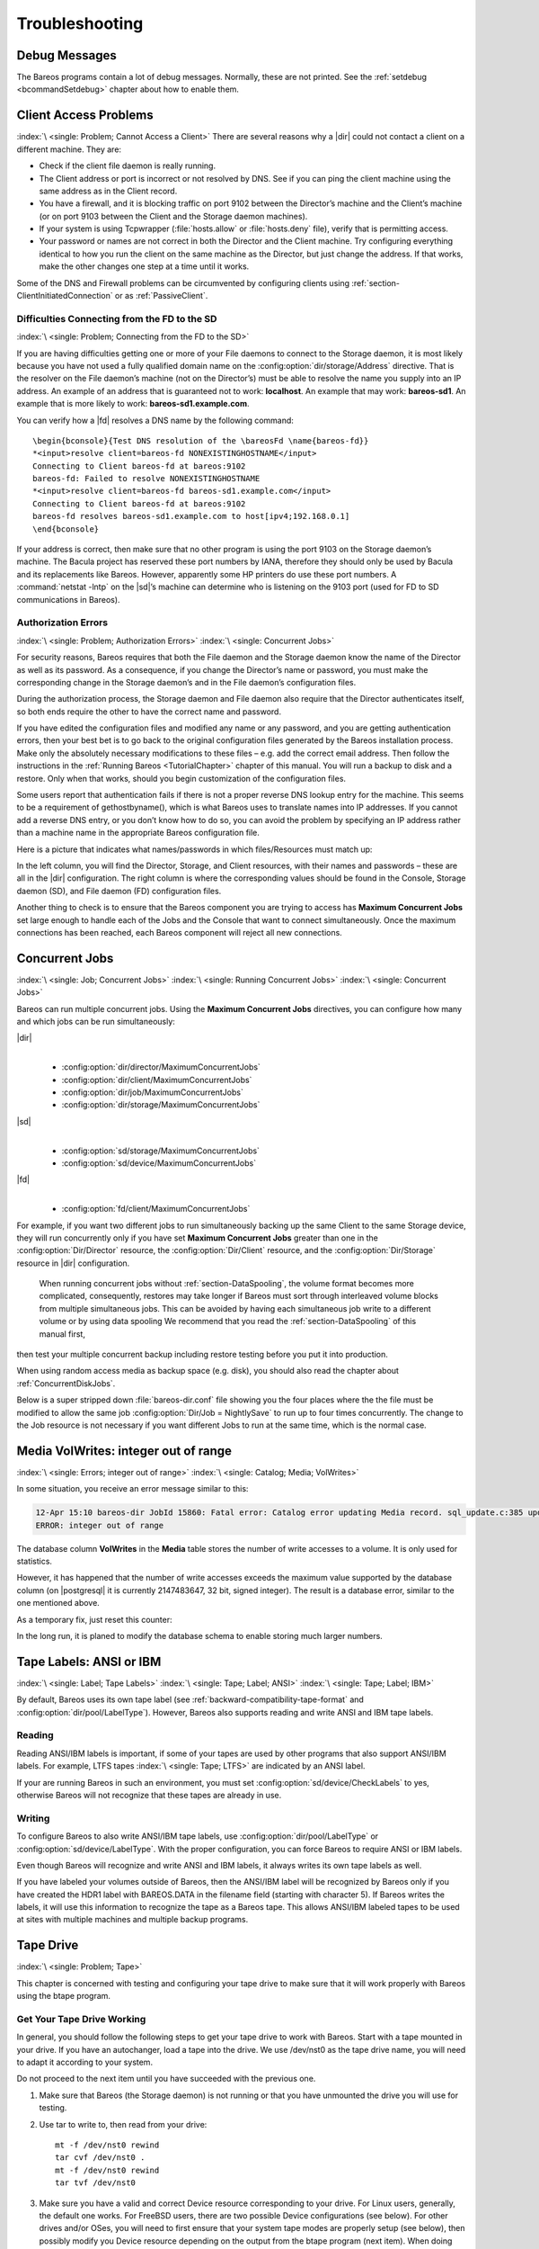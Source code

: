 Troubleshooting
===============

.. _section-debug-messages:

Debug Messages
--------------

The Bareos programs contain a lot of debug messages. Normally, these are not printed. See the :ref:`setdebug <bcommandSetdebug>` chapter about how to enable them.

.. _AccessProblems:

Client Access Problems
----------------------

:index:`\ <single: Problem; Cannot Access a Client>`\  There are several reasons why a |dir| could not contact a client on a different machine. They are:

-  Check if the client file daemon is really running.

-  The Client address or port is incorrect or not resolved by DNS. See if you can ping the client machine using the same address as in the Client record.

-  You have a firewall, and it is blocking traffic on port 9102 between the Director’s machine and the Client’s machine (or on port 9103 between the Client and the Storage daemon machines).

-  If your system is using Tcpwrapper (:file:`hosts.allow` or :file:`hosts.deny` file), verify that is permitting access.

-  Your password or names are not correct in both the Director and the Client machine. Try configuring everything identical to how you run the client on the same machine as the Director, but just change the address. If that works, make the other changes one step at a time until it works.

Some of the DNS and Firewall problems can be circumvented by configuring clients using :ref:`section-ClientInitiatedConnection` or as :ref:`PassiveClient`.

Difficulties Connecting from the FD to the SD
~~~~~~~~~~~~~~~~~~~~~~~~~~~~~~~~~~~~~~~~~~~~~

:index:`\ <single: Problem; Connecting from the FD to the SD>`\ 

If you are having difficulties getting one or more of your File daemons to connect to the Storage daemon, it is most likely because you have not used a fully qualified domain name on the :config:option:`dir/storage/Address`\  directive. That is the resolver on the File daemon’s machine (not on the Director’s) must be able to resolve the name you supply into an IP address. An example of an address that is guaranteed not to work: :strong:`localhost`. An example that
may work: :strong:`bareos-sd1`. An example that is more likely to work: :strong:`bareos-sd1.example.com`.

You can verify how a |fd| resolves a DNS name by the following command:

::

   \begin{bconsole}{Test DNS resolution of the \bareosFd \name{bareos-fd}}
   *<input>resolve client=bareos-fd NONEXISTINGHOSTNAME</input>
   Connecting to Client bareos-fd at bareos:9102
   bareos-fd: Failed to resolve NONEXISTINGHOSTNAME
   *<input>resolve client=bareos-fd bareos-sd1.example.com</input>
   Connecting to Client bareos-fd at bareos:9102
   bareos-fd resolves bareos-sd1.example.com to host[ipv4;192.168.0.1]
   \end{bconsole}

If your address is correct, then make sure that no other program is using the port 9103 on the Storage daemon’s machine. The Bacula project has reserved these port numbers by IANA, therefore they should only be used by Bacula and its replacements like Bareos. However, apparently some HP printers do use these port numbers. A :command:`netstat -lntp` on the |sd|’s machine can determine who is listening on the 9103 port (used for FD to SD communications in Bareos).

Authorization Errors
~~~~~~~~~~~~~~~~~~~~

:index:`\ <single: Problem; Authorization Errors>`\  :index:`\ <single: Concurrent Jobs>`\  

.. _AuthorizationErrors:



For security reasons, Bareos requires that both the File daemon and the Storage daemon know the name of the Director as well as its password. As a consequence, if you change the Director’s name or password, you must make the corresponding change in the Storage daemon’s and in the File daemon’s configuration files.

During the authorization process, the Storage daemon and File daemon also require that the Director authenticates itself, so both ends require the other to have the correct name and password.

If you have edited the configuration files and modified any name or any password, and you are getting authentication errors, then your best bet is to go back to the original configuration files generated by the Bareos installation process. Make only the absolutely necessary modifications to these files – e.g. add the correct email address. Then follow the instructions in the :ref:`Running Bareos <TutorialChapter>` chapter of this manual. You will run a backup to disk and a restore.
Only when that works, should you begin customization of the configuration files.

Some users report that authentication fails if there is not a proper reverse DNS lookup entry for the machine. This seems to be a requirement of gethostbyname(), which is what Bareos uses to translate names into IP addresses. If you cannot add a reverse DNS entry, or you don’t know how to do so, you can avoid the problem by specifying an IP address rather than a machine name in the appropriate Bareos configuration file.

Here is a picture that indicates what names/passwords in which files/Resources must match up:

.. image:: /include/images/Conf-Diagram.*
   :width: 80.0%




In the left column, you will find the Director, Storage, and Client resources, with their names and passwords – these are all in the |dir| configuration. The right column is where the corresponding values should be found in the Console, Storage daemon (SD), and File daemon (FD) configuration files.

Another thing to check is to ensure that the Bareos component you are trying to access has :strong:`Maximum Concurrent Jobs`\  set large enough to handle each of the Jobs and the Console that want to connect simultaneously. Once the maximum connections has been reached, each Bareos component will reject all new connections.

.. _ConcurrentJobs:

Concurrent Jobs
---------------

:index:`\ <single: Job; Concurrent Jobs>`\  :index:`\ <single: Running Concurrent Jobs>`\  :index:`\ <single: Concurrent Jobs>`\ 

Bareos can run multiple concurrent jobs. Using the :strong:`Maximum Concurrent Jobs`\  directives, you can configure how many and which jobs can be run simultaneously:

|dir|
   | 

   -  

      :config:option:`dir/director/MaximumConcurrentJobs`\ 

   -  

      :config:option:`dir/client/MaximumConcurrentJobs`\ 

   -  

      :config:option:`dir/job/MaximumConcurrentJobs`\ 

   -  

      :config:option:`dir/storage/MaximumConcurrentJobs`\ 

|sd|
   | 

   -  

      :config:option:`sd/storage/MaximumConcurrentJobs`\ 

   -  

      :config:option:`sd/device/MaximumConcurrentJobs`\ 

|fd|
   | 

   -  

      :config:option:`fd/client/MaximumConcurrentJobs`\ 

For example, if you want two different jobs to run simultaneously backing up the same Client to the same Storage device, they will run concurrently only if you have set :strong:`Maximum Concurrent Jobs`\  greater than one in the :config:option:`Dir/Director`\  resource, the :config:option:`Dir/Client`\  resource, and the :config:option:`Dir/Storage`\  resource in |dir| configuration.



.. _section-Interleaving:

 When running concurrent jobs without :ref:`section-DataSpooling`, the volume format becomes more complicated, consequently, restores may take longer if Bareos must sort through interleaved volume blocks from multiple simultaneous jobs. This can be avoided by having each simultaneous job write to a different volume or by using data spooling We recommend that you read the :ref:`section-DataSpooling` of this manual first,
then test your multiple concurrent backup including restore testing before you put it into production.

When using random access media as backup space (e.g. disk), you should also read the chapter about :ref:`ConcurrentDiskJobs`.

Below is a super stripped down :file:`bareos-dir.conf` file showing you the four places where the the file must be modified to allow the same job :config:option:`Dir/Job = NightlySave`\  to run up to four times concurrently. The change to the Job resource is not necessary if you want different Jobs to run at the same time, which is the normal case.

.. code-block:: bareosconfig
   :caption: Concurrent Jobs Example

   #
   # Bareos Director Configuration file -- bareos-dir.conf
   #
   Director {
     Name = rufus-dir
     Maximum Concurrent Jobs = 4
     ...
   }
   Job {
     Name = "NightlySave"
     Maximum Concurrent Jobs = 4
     Client = rufus-fd
     Storage = File
     ...
   }
   Client {
     Name = rufus-fd
     Maximum Concurrent Jobs = 4
     ...
   }
   Storage {
     Name = File
     Maximum Concurrent Jobs = 4
     ...
   }

Media VolWrites: integer out of range
-------------------------------------

:index:`\ <single: Errors; integer out of range>`\  :index:`\ <single: Catalog; Media; VolWrites>`\ 

In some situation, you receive an error message similar to this:

.. code-block:: bconsole

   12-Apr 15:10 bareos-dir JobId 15860: Fatal error: Catalog error updating Media record. sql_update.c:385 update UPDATE Media SET VolJobs=12,VolFiles=10,VolBlocks=155013,VolBytes=10000263168,VolMounts=233,VolErrors=0,VolWrites=2147626019,MaxVolBytes=0,VolStatus='Append',Slot=1,InChanger=1,VolReadTime=0,VolWriteTime=842658562655,LabelType=0,StorageId=3,PoolId=2,VolRetention=144000,VolUseDuration=82800,MaxVolJobs=0,MaxVolFiles=0,Enabled=1,LocationId=0,ScratchPoolId=0,RecyclePoolId=0,RecycleCount=201,Recycle=1,ActionOnPurge=0,MinBlocksize=0,MaxBlocksize=0 WHERE VolumeName='000194L5' failed:
   ERROR: integer out of range

The database column **VolWrites** in the **Media** table stores the number of write accesses to a volume. It is only used for statistics.

However, it has happened that the number of write accesses exceeds the maximum value supported by the database column (on |postgresql| it is currently 2147483647, 32 bit, signed integer). The result is a database error, similar to the one mentioned above.

As a temporary fix, just reset this counter:

.. code-block:: bconsole
   :caption: Reset the VolWrites counter

   1000 OK: bareos-dir Version: 17.2.5 (14 Feb 2018)
   Enter a period to cancel a command.
   *<input>sqlquery</input>
   Automatically selected Catalog: MyCatalog
   Using Catalog "MyCatalog"
   Entering SQL query mode.
   Terminate each query with a semicolon.
   Terminate query mode with a blank line.
   Enter SQL query: <input>UPDATE Media SET VolWrites = 0 WHERE VolWrites > '2000000000';</input>
   No results to list.
   SELECT volwrites FROM media; volwrites > '0';
   +-----------+
   | volwrites |
   +-----------+
   |         0 |
   |         0 |
   |         0 |
   |         0 |
   +-----------+
   Enter SQL query:

In the long run, it is planed to modify the database schema to enable storing much larger numbers.

.. _AnsiLabelsChapter:

Tape Labels: ANSI or IBM
------------------------

:index:`\ <single: Label; Tape Labels>`\  :index:`\ <single: Tape; Label; ANSI>`\  :index:`\ <single: Tape; Label; IBM>`\ 

By default, Bareos uses its own tape label (see :ref:`backward-compatibility-tape-format` and :config:option:`dir/pool/LabelType`\ ). However, Bareos also supports reading and write ANSI and IBM tape labels.

Reading
~~~~~~~

Reading ANSI/IBM labels is important, if some of your tapes are used by other programs that also support ANSI/IBM labels. For example, LTFS tapes :index:`\ <single: Tape; LTFS>`\  are indicated by an ANSI label.

If your are running Bareos in such an environment, you must set :config:option:`sd/device/CheckLabels`\  to yes, otherwise Bareos will not recognize that these tapes are already in use.

Writing
~~~~~~~

To configure Bareos to also write ANSI/IBM tape labels, use :config:option:`dir/pool/LabelType`\  or :config:option:`sd/device/LabelType`\ . With the proper configuration, you can force Bareos to require ANSI or IBM labels.

Even though Bareos will recognize and write ANSI and IBM labels, it always writes its own tape labels as well.

If you have labeled your volumes outside of Bareos, then the ANSI/IBM label will be recognized by Bareos only if you have created the HDR1 label with BAREOS.DATA in the filename field (starting with character 5). If Bareos writes the labels, it will use this information to recognize the tape as a Bareos tape. This allows ANSI/IBM labeled tapes to be used at sites with multiple machines and multiple backup programs.

.. _TapeTestingChapter:

Tape Drive
----------

:index:`\ <single: Problem; Tape>`\ 

This chapter is concerned with testing and configuring your tape drive to make sure that it will work properly with Bareos using the btape program.

Get Your Tape Drive Working
~~~~~~~~~~~~~~~~~~~~~~~~~~~

In general, you should follow the following steps to get your tape drive to work with Bareos. Start with a tape mounted in your drive. If you have an autochanger, load a tape into the drive. We use /dev/nst0 as the tape drive name, you will need to adapt it according to your system.

Do not proceed to the next item until you have succeeded with the previous one.

#. Make sure that Bareos (the Storage daemon) is not running or that you have unmounted the drive you will use for testing.

#. Use tar to write to, then read from your drive:

   

   ::

         mt -f /dev/nst0 rewind
         tar cvf /dev/nst0 .
         mt -f /dev/nst0 rewind
         tar tvf /dev/nst0

   

#. Make sure you have a valid and correct Device resource corresponding to your drive. For Linux users, generally, the default one works. For FreeBSD users, there are two possible Device configurations (see below). For other drives and/or OSes, you will need to first ensure that your system tape modes are properly setup (see below), then possibly modify you Device resource depending on the output from the btape program (next item). When doing this, you should consult the
   :ref:`Storage Daemon Configuration <StoredConfChapter>` of this manual.

#. If you are using a Fibre Channel to connect your tape drive to Bareos, please be sure to disable any caching in the NSR (network storage router, which is a Fibre Channel to SCSI converter).

#. Run the btape test command:

   

   ::

         btape /dev/nst0
         test

   

   It isn’t necessary to run the autochanger part of the test at this time, but do not go past this point until the basic test succeeds. If you do have an autochanger, please be sure to read the :ref:`Autochanger chapter <AutochangersChapter>` of this manual.

#. Run the btape fill command, preferably with two volumes. This can take a long time. If you have an autochanger and it is configured, Bareos will automatically use it. If you do not have it configured, you can manually issue the appropriate mtx command, or press the autochanger buttons to change the tape when requested to do so.

#. Run Bareos, and backup a reasonably small directory, say 60 Megabytes. Do three successive backups of this directory.

#. Stop Bareos, then restart it. Do another full backup of the same directory. Then stop and restart Bareos.

#. Do a restore of the directory backed up, by entering the following restore command, being careful to restore it to an alternate location:

   

   ::

         restore select all done
         yes

   

   Do a diff on the restored directory to ensure it is identical to the original directory. If you are going to backup multiple different systems (Linux, Windows, Mac, Solaris, FreeBSD, ...), be sure you test the restore on each system type.

#. If you have an autochanger, you should now go back to the btape program and run the autochanger test:

   

   ::

           btape /dev/nst0
           auto

   

   Adjust your autochanger as necessary to ensure that it works correctly. See the :ref:`Autochanger chapter <AutochangerTesting>` of this manual for a complete discussion of testing your autochanger.



Autochanger
-----------

.. _AutochangerTesting:

Testing Autochanger and Adapting mtx-changer script
~~~~~~~~~~~~~~~~~~~~~~~~~~~~~~~~~~~~~~~~~~~~~~~~~~~



.. _section-MtxChangerManualUsage:

 :index:`\ <single: Autochanger; Testing>`\  :index:`\ <single: Autochanger; mtx-changer>`\  :index:`\ <single: Command; mtx-changer>`\  :index:`\ <single: Problem; Autochanger>`\  :index:`\ <single: Problem; mtx-changer>`\ 

In case, Bareos does not work well with the Autochanger, it is preferable to "hand-test" that the changer works. To do so, we suggest you do the following commands:

Make sure Bareos is not running.

:command:`/usr/lib/bareos/scripts/mtx-changer /dev/sg0 list 0 /dev/nst0 0`

:index:`\ <single: mtx-changer list>`\ 

This command should print:



::

      1:
      2:
      3:
      ...



or one number per line for each slot that is occupied in your changer, and the number should be terminated by a colon (:). If your changer has barcodes, the barcode will follow the colon. If an error message is printed, you must resolve the problem (e.g. try a different SCSI control device name if /dev/sg0 is incorrect). For example, on FreeBSD systems, the autochanger SCSI control device is generally /dev/pass2.

:command:`/usr/lib/bareos/scripts/mtx-changer /dev/sg0 listall 0 /dev/nst0 0`

:index:`\ <single: mtx-changer listall>`\ 

This command should print:



::

    Drive content:         D:Drive num:F:Slot loaded:Volume Name
    D:0:F:2:vol2        or D:Drive num:E
    D:1:F:42:vol42
    D:3:E

    Slot content:
    S:1:F:vol1             S:Slot num:F:Volume Name
    S:2:E               or S:Slot num:E
    S:3:F:vol4

    Import/Export tray slots:
    I:10:F:vol10           I:Slot num:F:Volume Name
    I:11:E              or I:Slot num:E
    I:12:F:vol40



:command:`/usr/lib/bareos/scripts/mtx-changer /dev/sg0 transfer 1 2`

:index:`\ <single: mtx-changer listall>`\ 

This command should transfer a volume from source (1) to destination (2)

:command:`/usr/lib/bareos/scripts/mtx-changer /dev/sg0 slots`

:index:`\ <single: mtx-changer slots>`\ 

This command should return the number of slots in your autochanger.

:command:`/usr/lib/bareos/scripts/mtx-changer /dev/sg0 unload 1 /dev/nst0 0`

:index:`\ <single: mtx-changer unload>`\ 

If a tape is loaded from slot 1, this should cause it to be unloaded.

:command:`/usr/lib/bareos/scripts/mtx-changer /dev/sg0 load 3 /dev/nst0 0`

:index:`\ <single: mtx-changer load>`\ 

Assuming you have a tape in slot 3, it will be loaded into drive (0).

:command:`/usr/lib/bareos/scripts/mtx-changer /dev/sg0 loaded 0 /dev/nst0 0`

:index:`\ <single: mtx-changer loaded>`\ 

It should print "3" Note, we have used an "illegal" slot number 0. In this case, it is simply ignored because the slot number is not used. However, it must be specified because the drive parameter at the end of the command is needed to select the correct drive.

:command:`/usr/lib/bareos/scripts/mtx-changer /dev/sg0 unload 3 /dev/nst0 0`

:index:`\ <single: mtx-changer unload>`\ 

will unload the tape into slot 3.

Once all the above commands work correctly, assuming that you have the right Changer Command in your configuration, Bareos should be able to operate the changer. The only remaining area of problems will be if your autoloader needs some time to get the tape loaded after issuing the command. After the mtx-changer script returns, Bareos will immediately rewind and read the tape. If Bareos gets rewind I/O errors after a tape change, you will probably need to configure the
:strong:`load_sleep` paramenter in the config file :file:`/etc/bareos/mtx-changer.conf`. You can test whether or not you need a sleep by putting the following commands into a file and running it as a script:



::

   #!/bin/sh
   /usr/lib/bareos/scripts/mtx-changer /dev/sg0 unload 1 /dev/nst0 0
   /usr/lib/bareos/scripts/mtx-changer /dev/sg0 load 3 /dev/nst0 0
   mt -f /dev/st0 rewind
   mt -f /dev/st0 weof



If the above script runs, you probably have no timing problems. If it does not run, start by putting a sleep 30 or possibly a sleep 60 in the script just after the mtx-changer load command. If that works, then you should configure the :strong:`load_sleep` paramenter in the config file :file:`/etc/bareos/mtx-changer.conf` to the specified value so that it will be effective when Bareos runs.

A second problem that comes up with a small number of autochangers is that they need to have the cartridge ejected before it can be removed. If this is the case, the load 3 will never succeed regardless of how long you wait. If this seems to be your problem, you can insert an eject just after the unload so that the script looks like:



::

   #!/bin/sh
   /usr/lib/bareos/scripts/mtx-changer /dev/sg0 unload 1 /dev/nst0 0
   mt -f /dev/st0 offline
   /usr/lib/bareos/scripts/mtx-changer /dev/sg0 load 3 /dev/nst0 0
   mt -f /dev/st0 rewind
   mt -f /dev/st0 weof



If this solves your problems, set the parameter :strong:`offline` in the config file :file:`/etc/bareos/mtx-changer.conf` to "1".

Restore
-------

Restore a pruned job using a pattern
~~~~~~~~~~~~~~~~~~~~~~~~~~~~~~~~~~~~

:index:`\ <single: Restore; pruned job>`\  :index:`\ <single: Problem; Restore; pruned job>`\  :index:`\ <single: Regex>`\ 

It is possible to configure Bareos in a way, that job information are still stored in the Bareos catalog, while the individual file information are already pruned.

If all File records are pruned from the catalog for a Job, normally Bareos can restore only all files saved. That is there is no way using the catalog to select individual files. With this new feature, Bareos will ask if you want to specify a Regex expression for extracting only a part of the full backup.

::

     Building directory tree for JobId(s) 1,3 ...
     There were no files inserted into the tree, so file selection
     is not possible.Most likely your retention policy pruned the files

     Do you want to restore all the files? (yes|no): no

     Regexp matching files to restore? (empty to abort): /etc/.*
     Bootstrap records written to /tmp/regress/working/zog4-dir.restore.1.bsr

See also :ref:`FileRegex bsr option <FileRegex>` for more information.

Problems Restoring Files
~~~~~~~~~~~~~~~~~~~~~~~~

:index:`\ <single: Restore; Files; Problem>`\  :index:`\ <single: Problem; Restoring Files>`\  :index:`\ <single: Problem; Tape; fixed mode>`\  :index:`\ <single: Problem; Tape; variable mode>`\ 

The most frequent problems users have restoring files are error messages such as:



::

   04-Jan 00:33 z217-sd: RestoreFiles.2005-01-04_00.31.04 Error:
   block.c:868 Volume data error at 20:0! Short block of 512 bytes on
   device /dev/tape discarded.



or



::

   04-Jan 00:33 z217-sd: RestoreFiles.2005-01-04_00.31.04 Error:
   block.c:264 Volume data error at 20:0! Wanted ID: "BB02", got ".".
   Buffer discarded.



Both these kinds of messages indicate that you were probably running your tape drive in fixed block mode rather than variable block mode. Fixed block mode will work with any program that reads tapes sequentially such as tar, but Bareos repositions the tape on a block basis when restoring files because this will speed up the restore by orders of magnitude when only a few files are being restored. There are several ways that you can attempt to recover from this unfortunate situation.

Try the following things, each separately, and reset your Device resource to what it is now after each individual test:

#. Set "Block Positioning = no" in your Device resource and try the restore. This is a new directive and untested.

#. Set "Minimum Block Size = 512" and "Maximum Block Size = 512" and try the restore. If you are able to determine the block size your drive was previously using, you should try that size if 512 does not work. This is a really horrible solution, and it is not at all recommended to continue backing up your data without correcting this condition. Please see the :ref:`TapeTestingChapter` section for more on this.

#. Try editing the restore.bsr file at the Run xxx yes/mod/no prompt before starting the restore job and remove all the VolBlock statements. These are what causes Bareos to reposition the tape, and where problems occur if you have a fixed block size set for your drive. The VolFile commands also cause repositioning, but this will work regardless of the block size.

#. Use bextract to extract the files you want – it reads the Volume sequentially if you use the include list feature, or if you use a .bsr file, but remove all the VolBlock statements after the .bsr file is created (at the Run yes/mod/no) prompt but before you start the restore.

Restoring Files Can Be Slow
~~~~~~~~~~~~~~~~~~~~~~~~~~~

:index:`\ <single: Restore; slow>`\  :index:`\ <single: Problem; Restore; slow>`\ 

Restoring files is generally much slower than backing them up for several reasons. The first is that during a backup the tape is normally already positioned and Bareos only needs to write. On the other hand, because restoring files is done so rarely, Bareos keeps only the start file and block on the tape for the whole job rather than on a file by file basis which would use quite a lot of space in the catalog.

Bareos will forward space to the correct file mark on the tape for the Job, then forward space to the correct block, and finally sequentially read each record until it gets to the correct one(s) for the file or files you want to restore. Once the desired files are restored, Bareos will stop reading the tape.

Finally, instead of just reading a file for backup, during the restore, Bareos must create the file, and the operating system must allocate disk space for the file as Bareos is restoring it.

For all the above reasons the restore process is generally much slower than backing up (sometimes it takes three times as long).

.. _section-RestoreCatalog:

Restoring When Things Go Wrong
~~~~~~~~~~~~~~~~~~~~~~~~~~~~~~

:index:`\ <single: Catalog; Restore>`\  :index:`\ <single: Restore; Catalog>`\  :index:`\ <single: Disaster; Recovery; Catalog>`\  :index:`\ <single: Problem; Repair Catalog>`\ 

This and the following sections will try to present a few of the kinds of problems that can come up making restoring more difficult. We will try to provide a few ideas how to get out of these problem situations. In addition to what is presented here, there is more specific information on restoring a :ref:`Client <section-BareMetalRestoreClient>` and your :ref:`Server <section-RestoreServer>` in the :ref:`RescueChapter` chapter of this manual.

Problem
   My database is broken.

Solution
   For SQLite, use the vacuum command to try to fix the database. For either MySQL or PostgreSQL, see the vendor’s documentation. They have specific tools that check and repair databases, see the :ref:`CatMaintenanceChapter` sections of this manual for links to vendor information.

   Assuming the above does not resolve the problem, you will need to restore or rebuild your catalog. Note, if it is a matter of some inconsistencies in the Bareos tables rather than a broken database, then running :ref:`bareos-dbcheck <bareos-dbcheck>` might help, but you will need to ensure that your database indexes are properly setup.

Problem
   How do I restore my catalog?

Solution with a Catalog backup
   If you have backed up your database nightly (as you should) and you have made a bootstrap file, you can immediately load back your database (or the ASCII SQL output). Make a copy of your current database, then re-initialize it, by running the following scripts:

   ::

         ./drop_bareos_tables
         ./make_bareos_tables

   After re-initializing the database, you should be able to run Bareos. If you now try to use the restore command, it will not work because the database will be empty. However, you can manually run a restore job and specify your bootstrap file. You do so by entering the run command in the console and selecting the restore job. If you are using the default bareos-dir.conf, this Job will be named RestoreFiles. Most likely it will prompt you with something such as:

   

   ::

      Run Restore job
      JobName:    RestoreFiles
      Bootstrap:  /home/user/bareos/working/restore.bsr
      Where:      /tmp/bareos-restores
      Replace:    always
      FileSet:    Full Set
      Client:     rufus-fd
      Storage:    File
      When:       2005-07-10 17:33:40
      Catalog:    MyCatalog
      Priority:   10
      OK to run? (yes/mod/no):

   

   A number of the items will be different in your case. What you want to do is: to use the mod option to change the Bootstrap to point to your saved bootstrap file; and to make sure all the other items such as Client, Storage, Catalog, and Where are correct. The FileSet is not used when you specify a bootstrap file. Once you have set all the correct values, run the Job and it will restore the backup of your database, which is most likely an ASCII dump.

   You will then need to follow the instructions for your database type to recreate the database from the ASCII backup file. See the :ref:`Catalog Maintenance <CatMaintenanceChapter>` chapter of this manual for examples of the command needed to restore a database from an ASCII dump (they are shown in the Compacting Your XXX Database sections).

   Also, please note that after you restore your database from an ASCII backup, you do NOT want to do a make_bareos_tables command, or you will probably erase your newly restored database tables.

Solution with a Job listing
   If you did save your database but did not make a bootstrap file, then recovering the database is more difficult. You will probably need to use :command:`bextract` to extract the backup copy. First you should locate the listing of the job report from the last catalog backup. It has important information that will allow you to quickly find your database file. For example, in the job report for the CatalogBackup shown below, the critical items are the Volume name(s), the Volume
   Session Id and the Volume Session Time. If you know those, you can easily restore your Catalog.

   

   ::

      22-Apr 10:22 HeadMan: Start Backup JobId 7510,
      Job=CatalogBackup.2005-04-22_01.10.0
      22-Apr 10:23 HeadMan: Bareos 1.37.14 (21Apr05): 22-Apr-2005 10:23:06
        JobId:                  7510
        Job:                    CatalogBackup.2005-04-22_01.10.00
        Backup Level:           Full
        Client:                 Polymatou
        FileSet:                "CatalogFile" 2003-04-10 01:24:01
        Pool:                   "Default"
        Storage:                "DLTDrive"
        Start time:             22-Apr-2005 10:21:00
        End time:               22-Apr-2005 10:23:06
        FD Files Written:       1
        SD Files Written:       1
        FD Bytes Written:       210,739,395
        SD Bytes Written:       210,739,521
        Rate:                   1672.5 KB/s
        Software Compression:   None
        Volume name(s):         DLT-22Apr05
        Volume Session Id:      11
        Volume Session Time:    1114075126
        Last Volume Bytes:      1,428,240,465
        Non-fatal FD errors:    0
        SD Errors:              0
        FD termination status:  OK
        SD termination status:  OK
        Termination:            Backup OK

   

   From the above information, you can manually create a bootstrap file, and then follow the instructions given above for restoring your database. A reconstructed bootstrap file for the above backup Job would look like the following:

   

   ::

      Volume="DLT-22Apr05"
      VolSessionId=11
      VolSessionTime=1114075126
      FileIndex=1-1

   

   Where we have inserted the Volume name, Volume Session Id, and Volume Session Time that correspond to the values in the job report. We’ve also used a FileIndex of one, which will always be the case providing that there was only one file backed up in the job.

   The disadvantage of this bootstrap file compared to what is created when you ask for one to be written, is that there is no File and Block specified, so the restore code must search all data in the Volume to find the requested file. A fully specified bootstrap file would have the File and Blocks specified as follows:

   

   ::

      Volume="DLT-22Apr05"
      VolSessionId=11
      VolSessionTime=1114075126
      VolFile=118-118
      VolBlock=0-4053
      FileIndex=1-1

   

   Once you have restored the ASCII dump of the database, you will then to follow the instructions for your database type to recreate the database from the ASCII backup file. See the :ref:`Catalog Maintenance <CatMaintenanceChapter>` chapter of this manual for examples of the command needed to restore a database from an ASCII dump (they are shown in the Compacting Your XXX Database sections).

   Also, please note that after you restore your database from an ASCII backup, you do NOT want to do a make_bareos_tables command, or you will probably erase your newly restored database tables.

Solution without a Job Listing
   If you do not have a job listing, then it is a bit more difficult. Either you use the :ref:`bscan <bscan>` program to scan the contents of your tape into a database, which can be very time consuming depending on the size of the tape, or you can use the :ref:`bls <bls>` program to list everything on the tape, and reconstruct a bootstrap file from the bls listing for the file or files you want following the instructions given above.

   There is a specific example of how to use bls below.

Problem
   Trying to restore the last known good full backup by specifying item 3 on the restore menu then the JobId to restore, but Bareos then reports:

   

   ::

         1 Job 0 Files

   

   and restores nothing.

Solution
   Most likely the File records were pruned from the database either due to the File Retention period expiring or by explicitly purging the Job. By using the "llist jobid=nn" command, you can obtain all the important information about the job:

   

   ::

      llist jobid=120
                 JobId: 120
                   Job: save.2005-12-05_18.27.33
              Job.Name: save
           PurgedFiles: 0
                  Type: B
                 Level: F
          Job.ClientId: 1
           Client.Name: Rufus
             JobStatus: T
             SchedTime: 2005-12-05 18:27:32
             StartTime: 2005-12-05 18:27:35
               EndTime: 2005-12-05 18:27:37
              JobTDate: 1133803657
          VolSessionId: 1
        VolSessionTime: 1133803624
              JobFiles: 236
             JobErrors: 0
       JobMissingFiles: 0
            Job.PoolId: 4
             Pool.Name: Full
         Job.FileSetId: 1
       FileSet.FileSet: BackupSet

   

   Then you can find the Volume(s) used by doing:

   

   ::

      sql
      select VolumeName from JobMedia,Media where JobId=1 and JobMedia.MediaId=Media.MediaId;

   

   Finally, you can create a bootstrap file as described in the previous problem above using this information.

   Bareos will ask you if you would like to restore all the files in the job, and it will collect the above information and write the bootstrap file for you.

Problem
   You don’t have a bootstrap file, and you don’t have the Job report for the backup of your database, but you did backup the database, and you know the Volume to which it was backed up.

Solution
   Either :command:`bscan` the tape (see below for bscanning), or better use :command:`bls` to find where it is on the tape, then use :command:`bextract` to restore the database. For example,

   

   ::

      ./bls -j -V DLT-22Apr05 /dev/nst0

   

   Might produce the following output: 

   ::

      bls: butil.c:258 Using device: "/dev/nst0" for reading.
      21-Jul 18:34 bls: Ready to read from volume "DLT-22Apr05" on device "DLTDrive"
      (/dev/nst0).
      Volume Record: File:blk=0:0 SessId=11 SessTime=1114075126 JobId=0 DataLen=164
      ...
      Begin Job Session Record: File:blk=118:0 SessId=11 SessTime=1114075126
      JobId=7510
         Job=CatalogBackup.2005-04-22_01.10.0 Date=22-Apr-2005 10:21:00 Level=F Type=B
      End Job Session Record: File:blk=118:4053 SessId=11 SessTime=1114075126
      JobId=7510
         Date=22-Apr-2005 10:23:06 Level=F Type=B Files=1 Bytes=210,739,395 Errors=0
      Status=T
      ...
      21-Jul 18:34 bls: End of Volume at file 201 on device "DLTDrive" (/dev/nst0),
      Volume "DLT-22Apr05"
      21-Jul 18:34 bls: End of all volumes.

   

   Of course, there will be many more records printed, but we have indicated the essential lines of output. From the information on the Begin Job and End Job Session Records, you can reconstruct a bootstrap file such as the one shown above.

Problem
   How can I find where a file is stored?

Solution
   Normally, it is not necessary, you just use the restore command to restore the most recently saved version (menu option 5), or a version saved before a given date (menu option 8). If you know the JobId of the job in which it was saved, you can use menu option 3 to enter that JobId.

   If you would like to know the JobId where a file was saved, select restore menu option 2.

   You can also use the query command to find information such as: 

   ::

      *query
      Available queries:
           1: List up to 20 places where a File is saved regardless of the
      directory
           2: List where the most recent copies of a file are saved
           3: List last 20 Full Backups for a Client
           4: List all backups for a Client after a specified time
           5: List all backups for a Client
           6: List Volume Attributes for a selected Volume
           7: List Volumes used by selected JobId
           8: List Volumes to Restore All Files
           9: List Pool Attributes for a selected Pool
          10: List total files/bytes by Job
          11: List total files/bytes by Volume
          12: List Files for a selected JobId
          13: List Jobs stored on a selected MediaId
          14: List Jobs stored for a given Volume name
          15: List Volumes Bareos thinks are in changer
          16: List Volumes likely to need replacement from age or errors
      Choose a query (1-16):

   

Problem
   I didn’t backup my database. What do I do now?

Solution
   This is probably the worst of all cases, and you will probably have to re-create your database from scratch and then bscan in all your volumes, which is a very long, painful, and inexact process.

   There are basically three steps to take:

   #. Ensure that your SQL server is running (MySQL or PostgreSQL) and that the Bareos database (normally bareos) exists. See the :ref:`section-CreateDatabase` chapter of the manual.

   #. Ensure that the Bareos databases are created. This is also described at the above link.

   #. Start and stop the Bareos Director using the propriate bareos-dir.conf file so that it can create the Client and Storage records which are not stored on the Volumes. Without these records, scanning is unable to connect the Job records to the proper client.

   When the above is complete, you can begin bscanning your Volumes. Please see the :ref:`bscan` chapter for more details.






